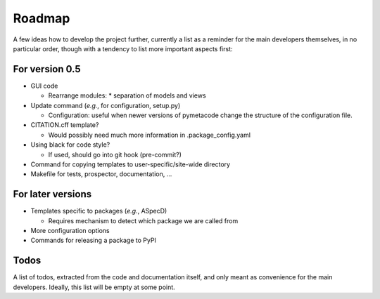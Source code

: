 =======
Roadmap
=======

A few ideas how to develop the project further, currently a list as a reminder for the main developers themselves, in no particular order, though with a tendency to list more important aspects first:


For version 0.5
===============

* GUI code

  * Rearrange modules:
    * separation of models and views

* Update command (*e.g.*, for configuration, setup.py)

  * Configuration: useful when newer versions of pymetacode change the structure of the configuration file.

* CITATION.cff template?

  * Would possibly need much more information in .package_config.yaml

* Using black for code style?

  * If used, should go into git hook (pre-commit?)

* Command for copying templates to user-specific/site-wide directory

* Makefile for tests, prospector, documentation, ...


For later versions
==================

* Templates specific to packages (*e.g.*, ASpecD)

  * Requires mechanism to detect which package we are called from

* More configuration options

* Commands for releasing a package to PyPI


Todos
=====

A list of todos, extracted from the code and documentation itself, and only meant as convenience for the main developers. Ideally, this list will be empty at some point.

.. todolist::

